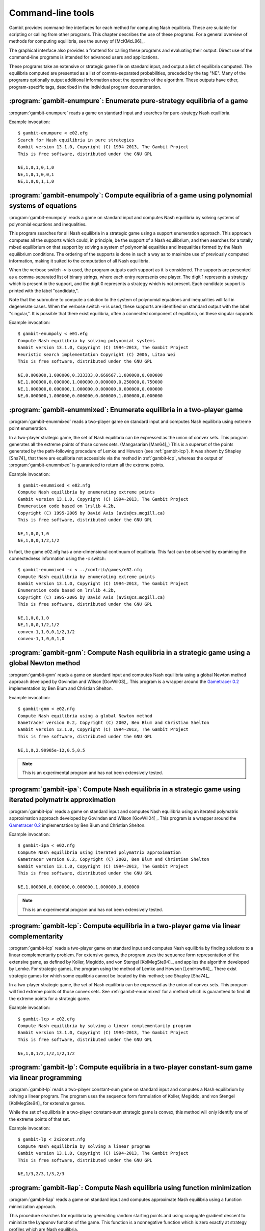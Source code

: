.. _command-line:

Command-line tools
==================

Gambit provides command-line interfaces for each method for computing
Nash equilibria.  These are suitable for scripting or calling from
other programs.  This chapter describes the use of these programs.
For a general overview of methods for computing equilibria,
see the survey of [McKMcL96]_.

The graphical interface also provides a frontend for calling these
programs and evaluating their output.  Direct use of the command-line
programs is intended for advanced users and applications.

These programs take an extensive or strategic game file
on standard input, and output a list of equilibria computed. The
equilibria computed are presented as a list of comma-separated
probabilities, preceded by the tag "NE". Many of the programs
optionally output additional information about the operation of the
algorithm.  These outputs have other, program-specific tags, described
in the individual program documentation.


:program:`gambit-enumpure`: Enumerate pure-strategy equilibria of a game
------------------------------------------------------------------------

:program:`gambit-enumpure` reads a game on standard input and searches for
pure-strategy Nash equilibria.


.. program:: gambit-enumpure

.. cmdoption:: -S

   By default, the program uses behavior strategies for extensive
   games; this switch instructs the program to use reduced strategic game
   strategies for extensive games. (This has no effect for strategic
   games, since a strategic game is its own reduced strategic game.)

.. cmdoption:: -P

   By default, the program computes all pure-strategy Nash
   equilibria in an extensive game. This switch instructs the program to
   find only pure-strategy Nash equilibria which are subgame perfect.
   (This has no effect for strategic games, since there are no proper
   subgames of a strategic game.)

.. cmdoption:: -h

   Prints a help message listing the available options.

.. cmdoption:: -q

   Suppresses printing of the banner at program launch.


Example invocation::

   $ gambit-enumpure < e02.efg
   Search for Nash equilibria in pure strategies
   Gambit version 13.1.0, Copyright (C) 1994-2013, The Gambit Project
   This is free software, distributed under the GNU GPL

   NE,1,0,1,0,1,0
   NE,1,0,1,0,0,1
   NE,1,0,0,1,1,0



:program:`gambit-enumpoly`: Compute equilibria of a game using polynomial systems of equations
----------------------------------------------------------------------------------------------

:program:`gambit-enumpoly` reads a game on standard input and
computes Nash equilibria by solving systems of polynomial equations
and inequalities.

This program searches for all Nash equilibria in a strategic game
using a support enumeration approach. This approach computes all the
supports which could, in principle, be the support of a Nash
equilibrium, and then searches for a totally mixed equilibrium on that
support by solving a system of polynomial equalities and inequalities
formed by the Nash equilibrium conditions. The ordering of the
supports is done in such a way as to maximize use of previously
computed information, making it suited to the computation of all Nash
equilibria.

When the verbose switch `-v` is used, the program outputs each support
as it is considered. The supports are presented as a comma-separated
list of binary strings, where each entry represents one player. The
digit 1 represents a strategy which is present in the support, and the
digit 0 represents a strategy which is not present. Each candidate
support is printed with the label "candidate,".

Note that the subroutine to compute a solution to the system of
polynomial equations and inequalities will fail in degenerate cases.
When the verbose switch `-v` is used, these supports are identified on
standard output with the label "singular,". It is possible that there
exist equilibria, often a connected component of equilibria, on these
singular supports.


.. program:: gambit-enumpoly

.. cmdoption:: -d
   
   Express all output using decimal representations with the specified
   number of digits.

.. cmdoption:: -h

   Prints a help message listing the available options.

.. cmdoption:: -H

   By default, the program uses an enumeration method designed to
   visit as few supports as possible in searching for all equilibria.
   With this switch, the program uses a heuristic search method based on
   Porter, Nudelman, and Shoham [PNS04]_, which is designed to minimize the
   time until the first equilibrium is found. This switch only has an
   effect when solving strategic games.

.. cmdoption:: -S

   By default, the program uses behavior strategies for extensive
   games; this switch instructs the program to use reduced strategic game
   strategies for extensive games. (This has no effect for strategic
   games, since a strategic game is its own reduced strategic game.)

.. cmdoption:: -q 

   Suppresses printing of the banner at program launch.

.. cmdoption:: -v

   Sets verbose mode. In verbose mode, supports are printed on
   standard output with the label "candidate" as they are considered, and
   singular supports are identified with the label "singular." By
   default, no information about supports is printed.

Example invocation::

   $ gambit-enumpoly < e01.efg 
   Compute Nash equilibria by solving polynomial systems
   Gambit version 13.1.0, Copyright (C) 1994-2013, The Gambit Project
   Heuristic search implementation Copyright (C) 2006, Litao Wei 
   This is free software, distributed under the GNU GPL

   NE,0.000000,1.000000,0.333333,0.666667,1.000000,0.000000
   NE,1.000000,0.000000,1.000000,0.000000,0.250000,0.750000
   NE,1.000000,0.000000,1.000000,0.000000,0.000000,0.000000
   NE,0.000000,1.000000,0.000000,0.000000,1.000000,0.000000


.. _gambit-enummixed:

:program:`gambit-enummixed`: Enumerate equilibria in a two-player game
----------------------------------------------------------------------

:program:`gambit-enummixed` reads a two-player game on standard input and
computes Nash equilibria using extreme point enumeration.

In a two-player strategic game, the set of Nash equilibria can be expressed
as the union of convex sets.  This program generates all the extreme
points of those convex sets. (Mangasarian [Man64]_) 
This is a superset of the points generated by the path-following
procedure of Lemke and Howson (see :ref:`gambit-lcp`).  It was
shown by Shapley [Sha74]_ that there are equilibria not accessible via
the method in :ref:`gambit-lcp`, whereas the output of
:program:`gambit-enummixed` is guaranteed to return all the extreme
points. 

.. program:: gambit-enummixed

.. cmdoption:: -d

   By default, this program computes using exact
   rational arithmetic. Since the extreme points computed by this method
   are guaranteed to be rational when the payoffs in the game are
   rational, this permits exact computation of the equilibrium set.
   Computation using rational arithmetic is in general slow, however. For
   most games, acceptable results can be obtained by computing using the
   computer's native floating-point arithmetic. Using this flag enables
   computation in floating-point, and expresses all output using decimal
   representations with the specified number of digits.

.. cmdoption:: -D

   Since all Nash equilibria involve only strategies which survive
   iterative elimination of strictly dominated strategies, the program
   carries out the elimination automatically prior to computation.
   This is recommended, since it almost always results in superior
   performance.
   Specifying `-D` skips the elimination step and performs the
   enumeration on the full game.

.. cmdoption:: -c

   The program outputs the extreme equilibria as it finds them,
   prefixed by the tag NE . If this option is specified, once all extreme
   equilbria are identified, the program computes the convex sets which
   make up the set of equilibria. The program then additionally outputs
   each convex set, prefixed by convex-N , where N indexes the set. The
   set of all equilibria, then, is the union of these convex sets.

.. cmdoption:: -h

   Prints a help message listing the available options.

.. cmdoption:: -q

   Suppresses printing of the banner at program launch.

.. cmdoption:: -L

   Use `lrslib <http://cgm.cs.mcgill.ca/~avis/C/lrs.html>`_ by David Avis
   to carry out the enumeration process.  This is an experimental
   feature that has not been widely tested.

Example invocation::

   $ gambit-enummixed < e02.nfg
   Compute Nash equilibria by enumerating extreme points
   Gambit version 13.1.0, Copyright (C) 1994-2013, The Gambit Project
   Enumeration code based on lrslib 4.2b, 
   Copyright (C) 1995-2005 by David Avis (avis@cs.mcgill.ca)
   This is free software, distributed under the GNU GPL

   NE,1,0,0,1,0
   NE,1,0,0,1/2,1/2

In fact, the game e02.nfg has a one-dimensional continuum of
equilibria.  This fact can be observed by examining the connectedness
information using the `-c` switch::
  
   $ gambit-enummixed -c < ../contrib/games/e02.nfg
   Compute Nash equilibria by enumerating extreme points
   Gambit version 13.1.0, Copyright (C) 1994-2013, The Gambit Project
   Enumeration code based on lrslib 4.2b, 
   Copyright (C) 1995-2005 by David Avis (avis@cs.mcgill.ca)
   This is free software, distributed under the GNU GPL

   NE,1,0,0,1,0
   NE,1,0,0,1/2,1/2
   convex-1,1,0,0,1/2,1/2
   convex-1,1,0,0,1,0


.. _gambit-gnm:

:program:`gambit-gnm`: Compute Nash equilibria in a strategic game using a global Newton method
-----------------------------------------------------------------------------------------------

:program:`gambit-gnm` reads a game on standard input and computes Nash
equilibria using a global Newton method approach developed by Govindan
and Wilson [GovWil03]_. This program is a wrapper around the
`Gametracer 0.2 <http://dags.stanford.edu/Games/gametracer.html>`_ 
implementation by Ben Blum and Christian Shelton.

.. program:: gambit-gnm

.. cmdoption:: -d 

   Express all output using decimal representations
   with the specified number of digits.

.. cmdoption:: -h

   Prints a help message listing the available options.

.. cmdoption:: -n

   Randomly generate the specified number of perturbation vectors.

.. cmdoption:: -q 

   Suppresses printing of the banner at program launch.

.. cmdoption:: -s

   Specifies a file containing a list of starting points
   for the algorithm. The format of the file is comma-separated values,
   one mixed strategy profile per line, in the same format used for
   output of equilibria (excluding the initial NE tag).

.. cmdoption:: -v

   Show intermediate output of the algorithm.  If this option is
   not specified, only the equilibria found are reported.

Example invocation::

    $ gambit-gnm < e02.nfg
    Compute Nash equilibria using a global Newton method
    Gametracer version 0.2, Copyright (C) 2002, Ben Blum and Christian Shelton
    Gambit version 13.1.0, Copyright (C) 1994-2013, The Gambit Project
    This is free software, distributed under the GNU GPL

    NE,1,0,2.99905e-12,0.5,0.5


.. note:: 

   This is an experimental program and has not been extensively tested.

.. seealso::
  
   :ref:`gambit-ipa`.


.. _gambit-ipa:

:program:`gambit-ipa`: Compute Nash equilibria in a strategic game using iterated polymatrix approximation
----------------------------------------------------------------------------------------------------------

:program:`gambit-ipa` reads a game on standard input and computes Nash
equilibria using an iterated polymatrix approximation approach
developed by Govindan and Wilson [GovWil04]_. 
This program is a wrapper around the
`Gametracer 0.2 <http://dags.stanford.edu/Games/gametracer.html>`_ 
implementation by Ben Blum and Christian Shelton.

.. program:: gambit-ipa

.. cmdoption:: -d 

   Express all output using decimal representations
   with the specified number of digits.

.. cmdoption:: -h

   Prints a help message listing the available options.

.. cmdoption:: -q 

   Suppresses printing of the banner at program launch.


Example invocation::

   $ gambit-ipa < e02.nfg
   Compute Nash equilibria using iterated polymatrix approximation
   Gametracer version 0.2, Copyright (C) 2002, Ben Blum and Christian Shelton
   Gambit version 13.1.0, Copyright (C) 1994-2013, The Gambit Project
   This is free software, distributed under the GNU GPL

   NE,1.000000,0.000000,0.000000,1.000000,0.000000



.. note:: 

   This is an experimental program and has not been extensively tested.

.. seealso::
  
   :ref:`gambit-gnm`.


.. _gambit-lcp:

:program:`gambit-lcp`: Compute equilibria in a two-player game via linear complementarity
-----------------------------------------------------------------------------------------


:program:`gambit-lcp` reads a two-player game on standard input and
computes Nash equilibria by finding solutions to a linear
complementarity problem. For extensive games, the program uses the
sequence form representation of the extensive game, as defined by
Koller, Megiddo, and von Stengel [KolMegSte94]_, and applies the
algorithm developed by Lemke. For strategic games, the program using
the method of Lemke and Howson [LemHow64]_.  There exist strategic
games for which some equilibria cannot be located by this method; see
Shapley [Sha74]_.

In a two-player strategic game, the set of Nash equilibria can be expressed
as the union of convex sets. This program will find extreme points
of those convex sets.  See :ref:`gambit-enummixed` for a method
which is guaranteed to find all the extreme points for a strategic
game.

.. program:: gambit-lcp

.. cmdoption:: -d

   By default, this program computes using exact
   rational arithmetic. Since the extreme points computed by this method
   are guaranteed to be rational when the payoffs in the game are
   rational, this permits exact computation of the equilibrium set.
   Computation using rational arithmetic is in general slow, however. For
   most games, acceptable results can be obtained by computing using the
   computer's native floating-point arithmetic. Using this flag enables
   computation in floating-point, and expresses all output using decimal
   representations with the specified number of digits.

.. cmdoption:: -S

   By default, the program uses behavior strategies for extensive
   games; this switch instructs the program to use reduced strategic game
   strategies for extensive games. (This has no effect for strategic
   games, since a strategic game is its own reduced strategic game.)

.. cmdoption:: -P

   By default, the program computes Nash equilibria in an extensive
   game. This switch instructs the program to find only equilibria
   which are subgame perfect.  (This has no effect for strategic
   games, since there are no proper subgames of a strategic game.)

.. cmdoption:: -h 

   Prints a help message listing the available options.

.. cmdoption:: -q

   Suppresses printing of the banner at program launch.


Example invocation::

   $ gambit-lcp < e02.efg
   Compute Nash equilibria by solving a linear complementarity program
   Gambit version 13.1.0, Copyright (C) 1994-2013, The Gambit Project
   This is free software, distributed under the GNU GPL

   NE,1,0,1/2,1/2,1/2,1/2



:program:`gambit-lp`: Compute equilibria in a two-player constant-sum game via linear programming
-------------------------------------------------------------------------------------------------

:program:`gambit-lp` reads a two-player constant-sum game on standard input
and computes a Nash equilibrium by solving a linear program. The
program uses the sequence form formulation of Koller, Megiddo, and von
Stengel [KolMegSte94]_ for extensive games.

While the set of equilibria in a two-player constant-sum strategic
game is convex, this method will only identify one of the extreme
points of that set.


.. program:: gambit-lp

.. cmdoption:: -d

   By default, this program computes using exact
   rational arithmetic. Since the extreme points computed by this method
   are guaranteed to be rational when the payoffs in the game are
   rational, this permits exact computation of an equilibrium.
   Computation using rational arithmetic is in general slow, however. For
   most games, acceptable results can be obtained by computing using the
   computer's native floating-point arithmetic. Using this flag enables
   computation in floating-point, and expresses all output using decimal
   representations with the specified number of digits.

.. cmdoption:: -S

   By default, the program uses behavior strategies for extensive
   games; this switch instructs the program to use reduced strategic game
   strategies for extensive games. (This has no effect for strategic
   games, since a strategic game is its own reduced strategic game.)

.. cmdoption:: -h

   Prints a help message listing the available options.

.. cmdoption:: -q

   Suppresses printing of the banner at program launch.

Example invocation::

   $ gambit-lp < 2x2const.nfg
   Compute Nash equilibria by solving a linear program
   Gambit version 13.1.0, Copyright (C) 1994-2013, The Gambit Project
   This is free software, distributed under the GNU GPL

   NE,1/3,2/3,1/3,2/3


:program:`gambit-liap`: Compute Nash equilibria using function minimization
---------------------------------------------------------------------------

:program:`gambit-liap` reads a game on standard input and computes
approximate Nash equilibria using a function minimization approach.

This procedure searches for equilibria by generating random starting
points and using conjugate gradient descent to minimize the Lyapunov
function of the game. This function is a nonnegative function which is
zero exactly at strategy profiles which are Nash equilibria.

Note that this procedure is not globally convergent. That is, it is
not guaranteed to find all, or even any, Nash equilibria.


.. program:: gambit-liap

.. cmdoption:: -d
  
   Express all output using decimal representations with the
   specified number of digits.

.. cmdoption:: -n

   Specify the number of starting points to randomly generate.

.. cmdoption:: -h

   Prints a help message listing the available options.

.. cmdoption:: -q

   Suppresses printing of the banner at program launch.

.. cmdoption:: -s

   Specifies a file containing a list of starting points
   for the algorithm. The format of the file is comma-separated values,
   one mixed strategy profile per line, in the same format used for
   output of equilibria (excluding the initial NE tag).

.. cmdoption:: -S

   By default, the program uses behavior strategies for extensive
   games; this switch instructs the program to use reduced strategic game
   strategies for extensive games. (This has no effect for strategic
   games, since a strategic game is its own reduced strategic game.)

.. cmdoption:: -v

   Sets verbose mode. In verbose mode, initial points, as well as
   points at which the minimization fails at a constrained local minimum
   that is not a Nash equilibrium, are all output, in addition to any
   equilibria found.

Example invocation::

   $ gambit-liap < ../contrib/games/e02.nfg
   Compute Nash equilibria by minimizing the Lyapunov function
   Gambit version 13.1.0, Copyright (C) 1994-2013, The Gambit Project
   This is free software, distributed under the GNU GPL

   NE, 0.998701, 0.000229, 0.001070, 0.618833, 0.381167




:program:`gambit-simpdiv`: Compute equilibria via simplicial subdivision
------------------------------------------------------------------------

:program:`gambit-simpdiv` reads a game on standard input and computes
approximations to Nash equilibria using a simplicial subdivision
approach.

This program implements the algorithm of van der Laan, Talman, and van
Der Heyden [VTH87]_. The algorithm proceeds by constructing a triangulated grid
over the space of mixed strategy profiles, and uses a path-following
method to compute an approximate fixed point. This approximate fixed
point can then be used as a starting point on a refinement of the
grid. The program continues this process with finer and finer grids
until locating a mixed strategy profile at which the maximum regret is
small.

The algorithm begins with any mixed strategy profile consisting of
rational numbers as probabilities. Without any options, the algorithm
begins with the centroid, and computes one Nash equilibrium. To
attempt to compute other equilibria that may exist, use the
:option:`gambit-simpdiv -r` or :option:`gambit-simpdiv -s`
options to specify additional starting points for the algorithm.

.. program:: gambit-simpdiv

.. cmdoption:: -d

   Express all output using decimal representations
   with DECIMALS digits. Because the algorithm is based on a grid, this
   algorithm inherently computes using rational numbers. By default,
   these rational probabilities are output. Expressing the profile
   probabilities as decimal numbers may make reading the output easier.

.. cmdoption:: -g

   Sets the granularity of the grid refinement. By
   default, when the grid is refined, the stepsize is cut in half, which
   corresponds to specifying `-g 2`. If this parameter is specified, the
   grid is refined at each step by a multiple of MULT .

.. cmdoption:: -h

   Prints a help message listing the available options.

.. cmdoption:: -n

   Randomly generate COUNT starting points. Only
   applicable if option :option:`gambit-simpdiv -r` is also specified.

.. cmdoption:: -q

   Suppresses printing of the banner at program launch.

.. cmdoption:: -r 

   Generate random starting points with denominator DENOM.
   Since this algorithm operates on a grid, by its nature the
   probabilities it works with are always rational numbers. If this
   parameter is specified, starting points for the procedure are
   generated randomly using the uniform distribution over strategy
   profiles with probabilities having denominator DENOM.

.. cmdoption:: -s

   Specifies a file containing a list of starting points
   for the algorithm. The format of the file is comma-separated values,
   one mixed strategy profile per line, in the same format used for
   output of equilibria (excluding the initial NE tag).

.. cmdoption:: -v

   Sets verbose mode. In verbose mode, initial points, as well as
   the approximations computed at each grid refinement, are all output,
   in addition to the approximate equilibrium profile found.


Example invocation::

   $ gambit-simpdiv < e02.nfg 
   Compute Nash equilibria using simplicial subdivision
   Gambit version 13.1.0, Copyright (C) 1994-2013, The Gambit Project
   This is free software, distributed under the GNU GPL

   NE,1,0,0,1,0


:program:`gambit-logit`: Compute quantal response equilbria
-----------------------------------------------------------

:program:`gambit-logit` reads a game on standard input and computes the
principal branch of the (logit) quantal response correspondence.

The method is based on the procedure described in Turocy [Tur05]_ for 
strategic games and Turocy [Tur10]_ for extensive games.
It uses standard path-following methods (as
described in Allgower and Georg's "Numerical Continuation Methods") to
adaptively trace the principal branch of the correspondence
efficiently and securely.

The method used is a predictor-corrector method, which first generates
a prediction using the differential equations describing the branch of
the correspondence, followed by a corrector step which refines the
prediction using Newton's method for finding a zero of a function. Two
parameters control the operation of this tracing. The option `-s` sets
the initial step size for the predictor phase of the tracing. This
step size is then dynamically adjusted based on the rate of
convergence of Newton's method in the corrector step. If the
convergence is fast, the step size is adjusted upward (accelerated);
if it is slow, the step size is decreased (decelerated). The option
`-a` sets the maximum acceleration (or deceleration). As described in
Turocy [Tur05]_, this acceleration helps to
efficiently trace the correspondence when it reaches its asymptotic
phase for large values of the precision parameter lambda.

.. program:: gambit-logit

.. cmdoption:: -d

   Express all output using decimal representations with the specified
   number of digits.  The default is `-d 6`.

.. cmdoption:: -s

   Sets the initial step size for the predictor phase of
   the tracing procedure. The default value is .03. The step size is
   specified in terms of the arclength along the branch of the
   correspondence, and not the size of the step measured in terms of
   lambda. So, for example, if the step size is currently .03, but the
   position of the strategy profile on the branch is changing rapidly
   with lambda, then lambda will change by much less then .03 between
   points reported by the program.

.. cmdoption:: -a

   Sets the maximum acceleration of the step size during
   the tracing procedure. This is interpreted as a multiplier. The
   default is 1.1, which means the step size is increased or decreased by
   no more than ten percent of its current value at every step. A value
   close to one would keep the step size (almost) constant at every step.

.. cmdoption:: -m

   Stop when reaching the specified value of the
   parameter lambda. By default, the tracing stops when lambda reaches
   1,000,000, which is usually suitable for computing a good
   approximation to a Nash equilibrium. For applications, such as to
   laboratory experiments, where the behavior of the correspondence for
   small values of lambda is of interest and the asymptotic behavior is
   not relevant, setting MAXLAMBDA to a much smaller value may be
   indicated.

.. cmdoption:: -l

   While tracing, compute the logit equilibrium points
   with parameter LAMBDA accurately.

.. cmdoption:: -S

   By default, the program uses behavior strategies for extensive
   games; this switch instructs the program to use reduced strategic game
   strategies for extensive games. (This has no effect for strategic
   games, since a strategic game is its own reduced strategic game.)

.. cmdoption:: -h

   Prints a help message listing the available options.

.. cmdoption:: -e 

   By default, all points computed are output by the program. If
   this switch is specified, only the approximation to the Nash
   equilibrium at the end of the branch is output.

Example invocation::

   $ gambit-logit < e02.nfg
   Compute a branch of the logit equilibrium correspondence
   Gambit version 13.1.0, Copyright (C) 1994-2013, The Gambit Project
   This is free software, distributed under the GNU GPL

   0.000000,0.333333,0.333333,0.333333,0.5,0.5
   0.022853,0.335873,0.328284,0.335843,0.501962,0.498038
   0.047978,0.338668,0.322803,0.33853,0.504249,0.495751
   0.075600,0.341747,0.316863,0.34139,0.506915,0.493085
   0.105965,0.345145,0.310443,0.344413,0.510023,0.489977
   0.139346,0.348902,0.303519,0.347578,0.51364,0.48636
  
   ...

   735614.794714,1,0,4.40659e-11,0.500016,0.499984
   809176.283787,1,0,3.66976e-11,0.500015,0.499985
   890093.921767,1,0,3.05596e-11,0.500014,0.499986
   979103.323545,1,0,2.54469e-11,0.500012,0.499988
   1077013.665501,1,0,2.11883e-11,0.500011,0.499989
